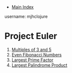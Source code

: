 + [[../index.org][Main Index]]

username: mjhclojure

* Project Euler
1. [[./001.org][Multiples of 3 and 5]]
2. [[./002.org][Even Fibonacci Numbers]]
3. [[./003.org][Largest Prime Factor]]
4. [[./004.org][Largest Palindrome Product]]
